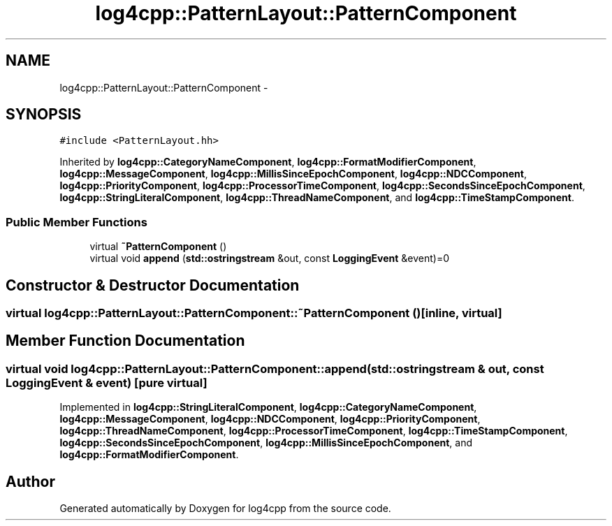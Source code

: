 .TH "log4cpp::PatternLayout::PatternComponent" 3 "1 Nov 2017" "Version 1.1" "log4cpp" \" -*- nroff -*-
.ad l
.nh
.SH NAME
log4cpp::PatternLayout::PatternComponent \- 
.SH SYNOPSIS
.br
.PP
.PP
\fC#include <PatternLayout.hh>\fP
.PP
Inherited by \fBlog4cpp::CategoryNameComponent\fP, \fBlog4cpp::FormatModifierComponent\fP, \fBlog4cpp::MessageComponent\fP, \fBlog4cpp::MillisSinceEpochComponent\fP, \fBlog4cpp::NDCComponent\fP, \fBlog4cpp::PriorityComponent\fP, \fBlog4cpp::ProcessorTimeComponent\fP, \fBlog4cpp::SecondsSinceEpochComponent\fP, \fBlog4cpp::StringLiteralComponent\fP, \fBlog4cpp::ThreadNameComponent\fP, and \fBlog4cpp::TimeStampComponent\fP.
.SS "Public Member Functions"

.in +1c
.ti -1c
.RI "virtual \fB~PatternComponent\fP ()"
.br
.ti -1c
.RI "virtual void \fBappend\fP (\fBstd::ostringstream\fP &out, const \fBLoggingEvent\fP &event)=0"
.br
.in -1c
.SH "Constructor & Destructor Documentation"
.PP 
.SS "virtual log4cpp::PatternLayout::PatternComponent::~PatternComponent ()\fC [inline, virtual]\fP"
.SH "Member Function Documentation"
.PP 
.SS "virtual void log4cpp::PatternLayout::PatternComponent::append (\fBstd::ostringstream\fP & out, const \fBLoggingEvent\fP & event)\fC [pure virtual]\fP"
.PP
Implemented in \fBlog4cpp::StringLiteralComponent\fP, \fBlog4cpp::CategoryNameComponent\fP, \fBlog4cpp::MessageComponent\fP, \fBlog4cpp::NDCComponent\fP, \fBlog4cpp::PriorityComponent\fP, \fBlog4cpp::ThreadNameComponent\fP, \fBlog4cpp::ProcessorTimeComponent\fP, \fBlog4cpp::TimeStampComponent\fP, \fBlog4cpp::SecondsSinceEpochComponent\fP, \fBlog4cpp::MillisSinceEpochComponent\fP, and \fBlog4cpp::FormatModifierComponent\fP.

.SH "Author"
.PP 
Generated automatically by Doxygen for log4cpp from the source code.
